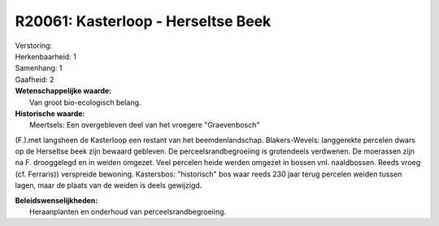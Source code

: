 R20061: Kasterloop - Herseltse Beek
===================================

| Verstoring:

| Herkenbaarheid: 1

| Samenhang: 1

| Gaafheid: 2

| **Wetenschappelijke waarde:**
|  Van groot bio-ecologisch belang.

| **Historische waarde:**
|  Meertsels: Een overgebleven deel van het vroegere "Graevenbosch"
(F.).met langsheen de Kasterloop een restant van het beemdenlandschap.
Blakers-Wevels: langgerekte percelen dwars op de Herseltse beek zijn
bewaard gebleven. De perceelsrandbegroeiing is grotendeels verdwenen. De
moerassen zijn na F. drooggelegd en in weiden omgezet. Veel percelen
heide werden omgezet in bossen vnl. naaldbossen. Reeds vroeg (cf.
Ferraris)) verspreide bewoning. Kastersbos: "historisch" bos waar reeds
230 jaar terug percelen weiden tussen lagen, maar de plaats van de
weiden is deels gewijzigd.



| **Beleidswenselijkheden:**
|  Heraanplanten en onderhoud van perceelsrandbegroeiing.
